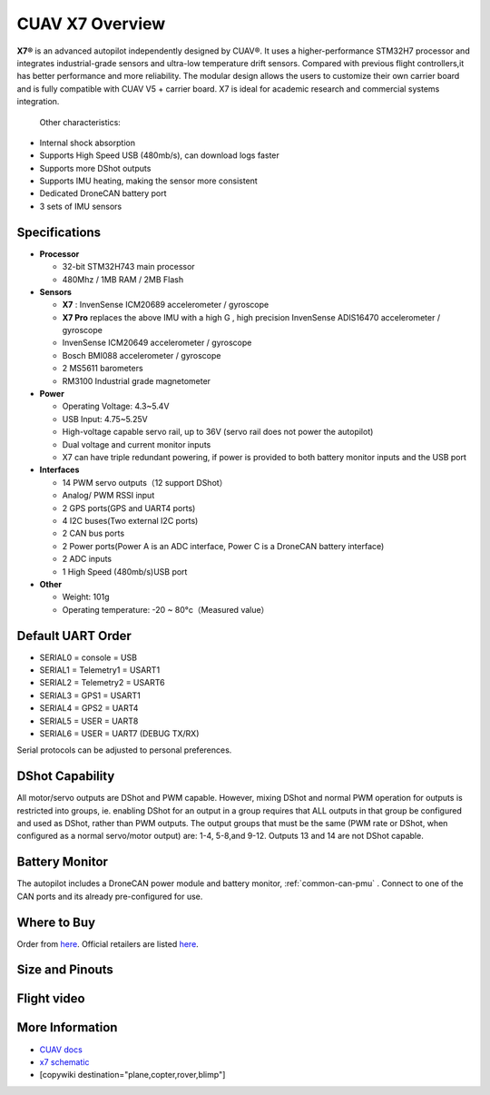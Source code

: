 .. _common-cuav-x7-overview:

================
CUAV X7 Overview
================

.. image:: ../../../images/cuav_autopilot/x7/x7.jpg
    :target: ../_images/x7.jpg
    :width: 360px

**X7®** is an advanced autopilot independently designed by CUAV®. It uses a higher-performance STM32H7 processor and integrates industrial-grade sensors and ultra-low temperature drift sensors. Compared with previous flight controllers,it has better performance and more reliability.
The modular design allows the users to customize their own carrier board and is fully compatible with CUAV V5 + carrier board. X7 is ideal for academic research and commercial systems integration.

  Other characteristics:

- Internal shock absorption
- Supports High Speed USB (480mb/s), can download logs faster
- Supports more DShot outputs
- Supports IMU heating, making the sensor more consistent
- Dedicated DroneCAN battery port
- 3 sets of IMU sensors

Specifications
==============

-  **Processor**

   -  32-bit STM32H743 main processor
   -  480Mhz / 1MB RAM / 2MB Flash

-  **Sensors**

   -  **X7** : InvenSense ICM20689 accelerometer / gyroscope
   -  **X7 Pro** replaces the above IMU with a high G , high precision InvenSense ADIS16470 accelerometer / gyroscope
   -  InvenSense ICM20649 accelerometer / gyroscope
   -  Bosch BMI088 accelerometer / gyroscope
   -  2 MS5611 barometers
   -  RM3100 Industrial grade magnetometer

-  **Power**

   -  Operating Voltage: 4.3~5.4V
   -  USB Input: 4.75~5.25V
   -  High-voltage capable servo rail, up to 36V
      (servo rail does not power the autopilot)
   -  Dual voltage and current monitor inputs
   -  X7 can have triple redundant powering, if power is provided
      to both battery monitor inputs and the USB port

-  **Interfaces**

   -  14 PWM servo outputs（12 support DShot）
   -  Analog/ PWM RSSI input
   -  2 GPS ports(GPS and UART4 ports)
   -  4 I2C buses(Two external I2C ports)
   -  2 CAN bus ports
   -  2 Power ports(Power A is an ADC interface, Power C is a DroneCAN battery interface)
   -  2 ADC inputs
   -  1 High Speed (480mb/s)USB port

-  **Other**

   -  Weight: 101g
   -  Operating temperature: -20 ~ 80°c（Measured value）

Default UART Order
==================

- SERIAL0 = console = USB
- SERIAL1 = Telemetry1 = USART1
- SERIAL2 = Telemetry2 = USART6
- SERIAL3 = GPS1 = USART1
- SERIAL4 = GPS2 = UART4
- SERIAL5 = USER = UART8 
- SERIAL6 = USER = UART7 (DEBUG TX/RX)

Serial protocols can be adjusted to personal preferences.

DShot Capability
================

All motor/servo outputs are DShot and PWM capable. However, mixing DShot and normal PWM operation for outputs is restricted into groups, ie. enabling DShot for an output in a group requires that ALL outputs in that group be configured and used as DShot, rather than PWM outputs. The output groups that must be the same (PWM rate or DShot, when configured as a normal servo/motor output) are: 1-4, 5-8,and 9-12. Outputs 13 and 14 are not DShot capable.

Battery Monitor
===============

The autopilot includes a DroneCAN power module and battery monitor, :ref:`common-can-pmu` . Connect to one of the CAN ports and its already pre-configured for use.

Where to Buy
============

Order from `here <https://store.cuav.net/index.php>`__.
Official retailers are listed `here  <https://leixun.aliexpress.com/>`__.

Size and Pinouts
================

.. image:: ../../../images/cuav_autopilot/x7/x7-size.jpg
    :target: ../_images/cuav_autopilot/x7/x7-size.jpg
    
.. image:: ../../../images/cuav_autopilot/x7/x7-pinouts.jpg
    :target: ../_images/cuav_autopilot/x7/x7-pinouts.jpg    

Flight video
============

.. youtube:: KxN8nMHSi-0
    :width: 100%
    
More Information
================

- `CUAV docs <http://doc.cuav.net/flight-controller/x7/en/x7.html>`__
- `x7 schematic <https://github.com/cuav/hardware/tree/master/X7_Autopilot>`__
- [copywiki destination="plane,copter,rover,blimp"]